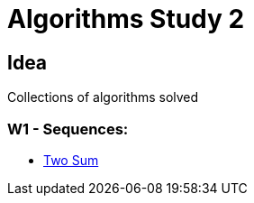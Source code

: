 = Algorithms Study 2

== Idea

Collections of algorithms solved 

=== W1 - Sequences:

- link:src/w1/p01[Two Sum]